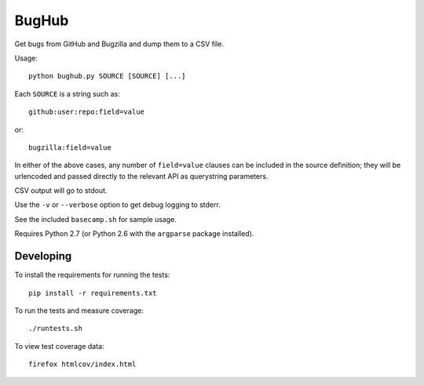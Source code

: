 BugHub
======

Get bugs from GitHub and Bugzilla and dump them to a CSV file.

Usage::

    python bughub.py SOURCE [SOURCE] [...]

Each ``SOURCE`` is a string such as::

    github:user:repo:field=value

or::

    bugzilla:field=value

In either of the above cases, any number of ``field=value`` clauses can be
included in the source definition; they will be urlencoded and passed directly
to the relevant API as querystring parameters.

CSV output will go to stdout.

Use the ``-v`` or ``--verbose`` option to get debug logging to stderr.

See the included ``basecamp.sh`` for sample usage.

Requires Python 2.7 (or Python 2.6 with the ``argparse`` package installed).

Developing
----------

To install the requirements for running the tests::

    pip install -r requirements.txt

To run the tests and measure coverage::

    ./runtests.sh

To view test coverage data::

    firefox htmlcov/index.html
